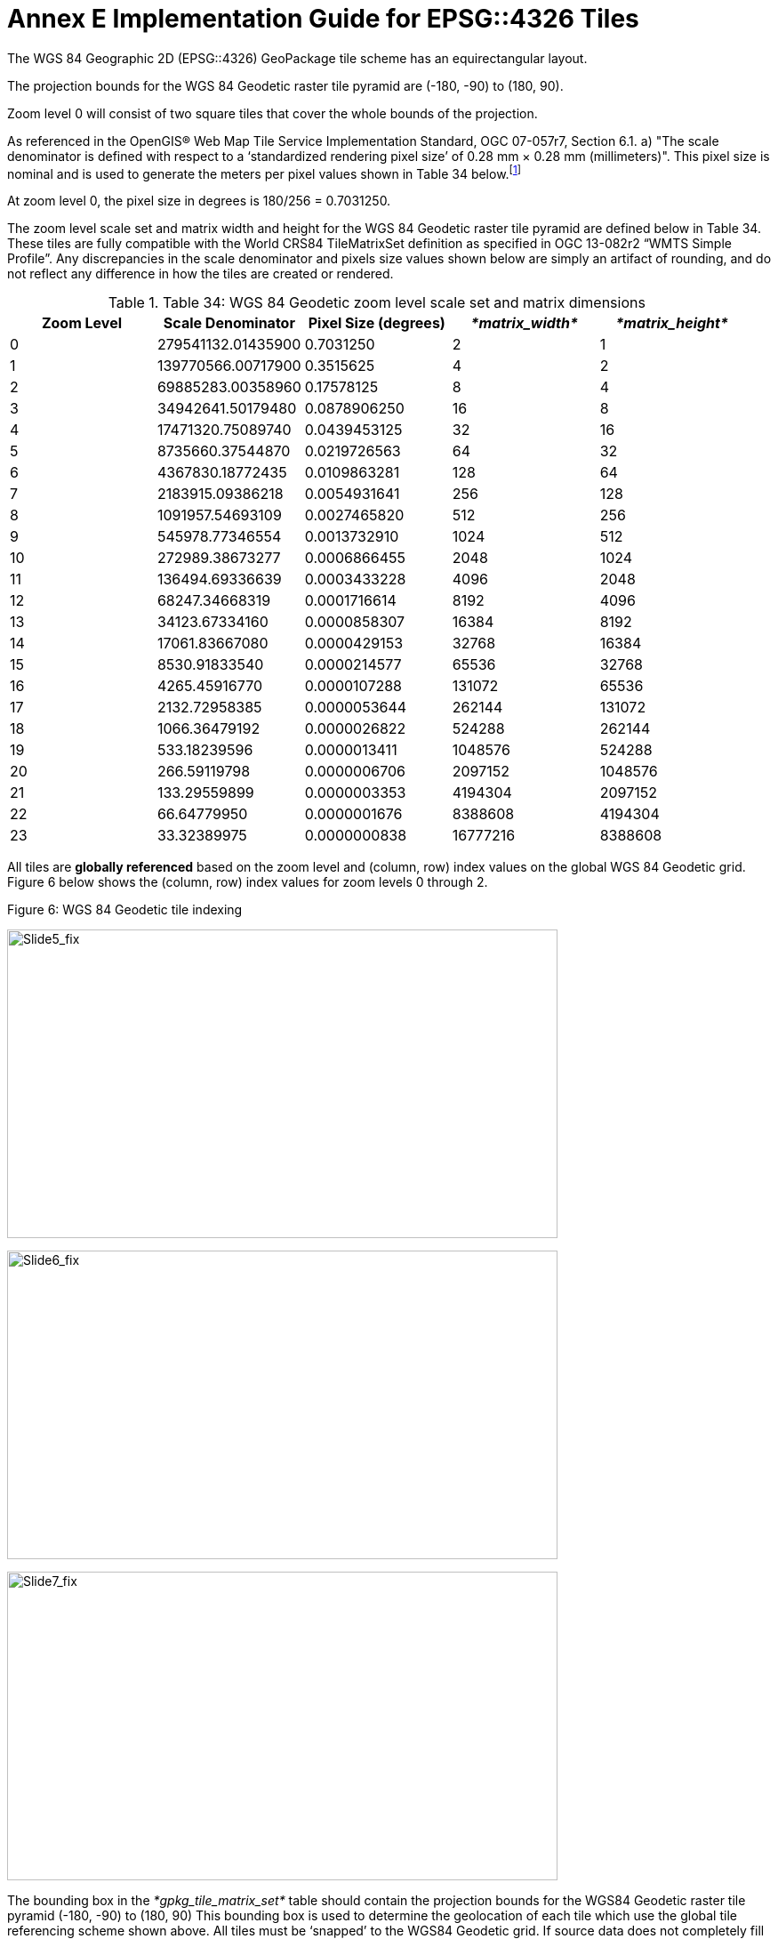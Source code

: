 = Annex E Implementation Guide for EPSG::4326 Tiles

The WGS 84 Geographic 2D (EPSG::4326) GeoPackage tile scheme has an equirectangular layout.

The projection bounds for the WGS 84 Geodetic raster tile pyramid are (-180, -90) to (180, 90).

Zoom level 0 will consist of two square tiles that cover the whole bounds of the projection.

As referenced in the OpenGIS® Web Map Tile Service Implementation Standard, OGC 07-057r7, Section 6.1. a) "The scale denominator is defined with respect to a ‘standardized rendering pixel size’ of 0.28 mm × 0.28 mm (millimeters)". This pixel size is nominal and is used to generate the meters per pixel values shown in Table 34 below.footnote:[Given that, from the server side, the size of the pixels of client display devices cannot be predetermined, WMTS uses a "standard" pixel size of 0.28mm that provides a "common" relationship between pixel size and scale. This can create situations where a server advertises tiles for a given scale that results in visualization at a different scale on a client's display. For example, a server advertised scale of 1:10000 may result in ~1:35000 visualizations on a display with a 0.078mm pixel size (0.28 is only a convenient "constant"). So, to show the "real" scale displayed on this display, the scale advertised by the server must be multiplied by ~3.6 (0.28/0.078).]

At zoom level 0, the pixel size in degrees is 180/256 = 0.7031250.

The zoom level scale set and matrix width and height for the WGS 84 Geodetic raster tile pyramid are defined below in Table 34. These tiles are fully compatible with the World CRS84 TileMatrixSet definition as specified in OGC 13-082r2 “WMTS Simple Profile”. Any discrepancies in the scale denominator and pixels size values shown below are simply an artifact of rounding, and do not reflect any difference in how the tiles are created or rendered.

.Table 34: WGS 84 Geodetic zoom level scale set and matrix dimensions
[cols=",,,,",options="header",]
|==============================================================================================
|*Zoom Level* |*Scale Denominator* |*Pixel Size (degrees)* |_*matrix_width*_ |_*matrix_height*_
|0 |279541132.01435900 |0.7031250 |2 |1
|1 |139770566.00717900 |0.3515625 |4 |2
|2 |69885283.00358960 |0.17578125 |8 |4
|3 |34942641.50179480 |0.0878906250 |16 |8
|4 |17471320.75089740 |0.0439453125 |32 |16
|5 |8735660.37544870 |0.0219726563 |64 |32
|6 |4367830.18772435 |0.0109863281 |128 |64
|7 |2183915.09386218 |0.0054931641 |256 |128
|8 |1091957.54693109 |0.0027465820 |512 |256
|9 |545978.77346554 |0.0013732910 |1024 |512
|10 |272989.38673277 |0.0006866455 |2048 |1024
|11 |136494.69336639 |0.0003433228 |4096 |2048
|12 |68247.34668319 |0.0001716614 |8192 |4096
|13 |34123.67334160 |0.0000858307 |16384 |8192
|14 |17061.83667080 |0.0000429153 |32768 |16384
|15 |8530.91833540 |0.0000214577 |65536 |32768
|16 |4265.45916770 |0.0000107288 |131072 |65536
|17 |2132.72958385 |0.0000053644 |262144 |131072
|18 |1066.36479192 |0.0000026822 |524288 |262144
|19 |533.18239596 |0.0000013411 |1048576 |524288
|20 |266.59119798 |0.0000006706 |2097152 |1048576
|21 |133.29559899 |0.0000003353 |4194304 |2097152
|22 |66.64779950 |0.0000001676 |8388608 |4194304
|23 |33.32389975 |0.0000000838 |16777216 |8388608
|==============================================================================================

All tiles are *globally referenced* based on the zoom level and (column, row) index values on the global WGS 84 Geodetic grid. Figure 6 below shows the (column, row) index values for zoom levels 0 through 2.

.Figure 6: WGS 84 Geodetic tile indexing
image:/media/image14.png[Slide5_fix,width=619,height=347]

image:/media/image15.png[Slide6_fix,width=619,height=347]

image:/media/image16.png[Slide7_fix,width=619,height=347]

The bounding box in the _*gpkg_tile_matrix_set*_ table should contain the projection bounds for the WGS84 Geodetic raster tile pyramid (-180, -90) to (180, 90) This bounding box is used to determine the geolocation of each tile which use the global tile referencing scheme shown above. All tiles must be ‘snapped’ to the WGS84 Geodetic grid. If source data does not completely fill a tile, pixels without data within the tile must be completely filled with a default value. For JPEG tiles this default value is usually black, while PNG tiles may use transparency. Table 35 below demonstrates how the _matrix_width_ and _matrix_height_ columns values in the _gpkg_tile_matrix_ table should be encoded. These values are fixed and are based on the maximum number of tiles that could exist at a given zoom level.

.Table 35: WGS 84 Geodetic gpkg_tile_matrix table
[cols=",,,,,,,",options="header",]
|==============================================================================================
|*_table_name_* |*_zoom_level_* |*_matirx_width_* |*_matrix_height_* |*_tile_width_* |*_tile_height_* | *_pixel_x_size_* | *_pixel_y_size_*
|sample | 0| 2 | 1 | 256 | 256| 0.703125 | 0.703125
|sample | 1| 4 | 2 | 256 | 256| 0.3515625 | 0.3515625
|sample | 2| 8 | 4 | 256 | 256| 0.17578125 | 0.17578125
|==============================================================================================

The image in Figure 7 and sample ‘tiles’ in Table 36 demonstrate how tiles should be indexed in the WGS 84 Geodetic NSG GeoPackage. The _tile_column_ and _tile_row_ values should indicate the position of each tile on the absolute WGS 84 Geodetic grid for each zoom level. Tiles that do not contain data (e.g. completely black or transparent) should not be included in the tiles table. This tiling scheme is very similar to the Tile Map Service (TMS) specification, with the important difference being that the origin tile (0,0) in a GeoPackage is the top left while the origin tile in TMS is bottom left.

.Figure 7: WGS 84 Geodetic Zoom Level 2 Example
image:/media/image18.png[Slide8_fix,width=619,height=347]

.Table 36: WGS 84 Geodetic tiles table
[cols=",,,,",options="header",]
|==============================================================================================
|*_id_* |*_zoom_level_* |*_tile_column_* |*_tile_row_* |*_tile_data_*
|1 |0 |1 |0|BLOB
|2 |1 |2 |2 |BLOB
|3 |1 |3 |0 |BLOB
|4 |1 |2 |1 |BLOB
|5 |1 |3 |1 |BLOB
|6 |2 |4 |0 |BLOB
|7 |2 |4 |1 |BLOB
|8 |2 |4 |2 |BLOB
|9 |2 |5 |0 |BLOB
|10 |2 |5 |1 |BLOB
|11 |2 |5 |2 |BLOB
|12 |2 |6 |0 |BLOB
|13 |2 |6 |1 |BLOB
|14 |2 |6 |2 |BLOB
|15 |2 |7 |0 |BLOB
|16 |2 |7 |1 |BLOB
|17 |2 |7 |2 |BLOB
||==============================================================================================
